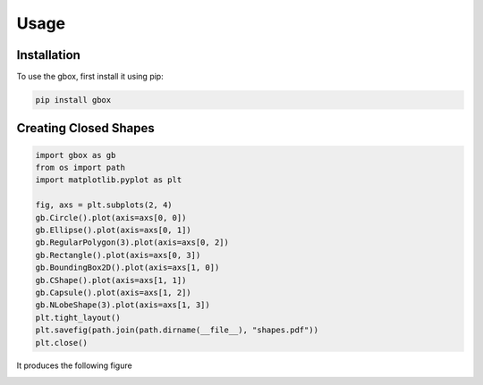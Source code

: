 Usage
=====

.. _installation:

Installation
------------

To use the gbox, first install it using pip:

.. code-block:: console

   pip install gbox

Creating Closed Shapes
----------------------

.. code-block:: python

    import gbox as gb
    from os import path
    import matplotlib.pyplot as plt

    fig, axs = plt.subplots(2, 4)
    gb.Circle().plot(axis=axs[0, 0])
    gb.Ellipse().plot(axis=axs[0, 1])
    gb.RegularPolygon(3).plot(axis=axs[0, 2])
    gb.Rectangle().plot(axis=axs[0, 3])
    gb.BoundingBox2D().plot(axis=axs[1, 0])
    gb.CShape().plot(axis=axs[1, 1])
    gb.Capsule().plot(axis=axs[1, 2])
    gb.NLobeShape(3).plot(axis=axs[1, 3])
    plt.tight_layout()
    plt.savefig(path.join(path.dirname(__file__), "shapes.pdf"))
    plt.close()

It produces the following figure

.. image:: ../media/shapes.png

